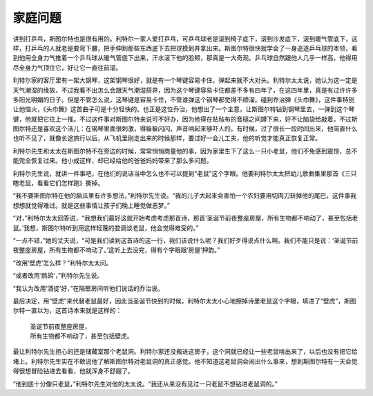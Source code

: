 家庭问题
========

讲到打乒乓，斯图尔特也是很有用的。利特尔一家人爱打乒乓，可乒乓球老是滚到椅子底下，滚到沙发底下，滚到暖气管底下，这样，打乒乓的人就老是要弯下腰，把手伸到那些东西底下去把球摸到并拿出来。斯图尔特很快就学会了一身追逐乒乓球的本领，看到他用全身力气推着一个乒乓球从暖气管底下出来，汗水滚下他的脸颊，那真是一大奇观。乒乓球自然跟他人几乎一样高，他得用尽全身力气顶住它，好让它一直往前滚。

利特尔家的客厅里有一架大钢琴，这架钢琴很好，就是有一个琴键容易卡住，弹起来就不大对头。利特尔太太说，她认为这一定是天气潮湿的缘故，不过我看不出怎么会跟天气潮湿搭界，因为这个琴键容易卡住都差不多有四年了，在这四年里，真是有过许许多多阳光明媚的日子。但是不管怎么说，这琴键是容易卡住，不管谁弹这个钢琴都觉得不顺溜。碰到乔治弹《头巾舞》，这件事特别让他恼火，《头巾舞》这首曲子可是十分轻快的。也正是这位乔治，他想出了一个主意，让斯图尔特钻到钢琴里去，一弹到这个琴键，他就把它往上一推。不过这件事对斯图尔特来说可不好办，因为他得在贴毡布的音槌之间蹲下来，好不让脑袋给敲着。不过斯图尔特还是喜欢这个活儿：在钢琴里面很刺激，得躲躲闪闪，声音响起来够吓人的。有时候，过了很长一段时间出来，他简直什么也听不见了，就像长途旅行以后，从飞机里刚走出来的时候那样，要过好一会儿工夫，他的听觉才能真正恢复正常。

利特尔先生和太太在斯图尔特不在旁边的时候，常常悄悄商量他的事，因为家里生下了这么一只小老鼠，他们不免感到震惊，总不能完全恢复过来。他小成这样，却已经给他的爸爸妈妈带来了那么多问题。

利特尔先生说，就讲一件事吧，在他们的说话当中怎么也不可以提到“老鼠”这个字眼。他要利特尔太太把幼儿歌曲集里那首《三只瞎老鼠，看看它们怎样跑》撕掉。

“我不要斯图尔特在他的脑瓜里有许多想法，”利特尔先生说。“我的儿子大起来会害怕一个农妇要用切肉刀斩掉他的尾巴，这件事我想想就觉得难过。就是这些事情让孩子们晚上睡觉做恶梦。”

“对，”利特尔太太回答说，“我想我们最好这就开始考虑考虑那首诗，那首‘圣诞节前夜整座房屋，所有生物都不响动了，甚至包括老鼠。’我想，斯图尔特听到用这样轻蔑的腔调谈老鼠，他会觉得难受的。”

“一点不错，”她的丈夫说，“可是我们读到这首诗的这一行，我们该说什么呢？我们好歹得说点什么啊。我们不能只是说：‘圣诞节前夜整座房屋，所有生物都不响动了。’这听上去没完，得有个字眼跟‘房屋’押韵。”

“改用‘壁虎’怎么样？”利特尔太太问。

“或者改用‘鹧鸪’，”利特尔先生说。

“我认为改用‘酒徒’好，”在隔壁房间听他们说话的乔治说。

最后决定，用“壁虎”来代替老鼠最好，因此当圣诞节快到的时候，利特尔太太小心地擦掉诗里老鼠这个字眼，填进了“壁虎”，斯图尔特一直以为，这首诗本来就是这样的：

    | 圣诞节前夜整座房屋，
    | 所有生物都不响动了，甚至包括壁虎。

最让利特尔先生担心的还是储藏室那个老鼠洞。利特尔家还没搬进这房子，这个洞就已经让一些老鼠啃出来了，以后也没有把它给堵上。利特尔先生实在不敢说他了解斯图尔特对老鼠洞的真正感觉。他不知道这老鼠洞会闹出什么事来，想到斯图尔特有一天会觉得很想冒险钻进去看看，他就浑身不舒服了。

“他到底十分像只老鼠，”利特尔先生对他的太太说。“我还从来没有见过一只老鼠不想钻进老鼠洞的。”
